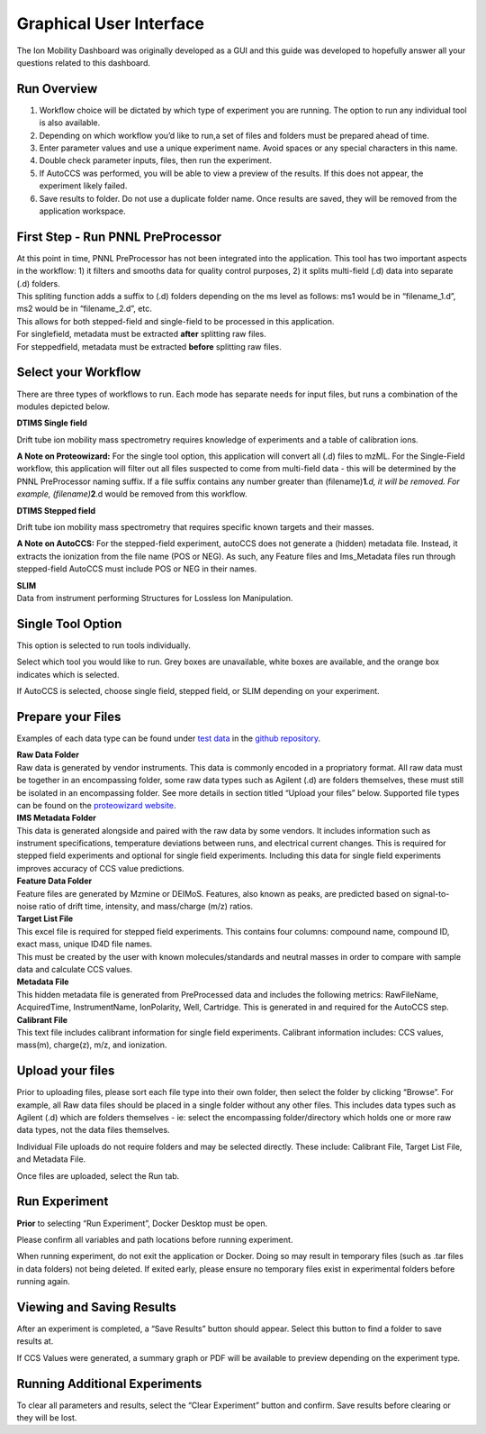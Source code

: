 Graphical User Interface
=====================

The Ion Mobility Dashboard was originally developed as a GUI and this guide was developed to hopefully answer all your questions related to this dashboard.



Run Overview
-------------

1) Workflow choice will be dictated by which type of experiment you are
   running. The option to run any individual tool is also available.
2) Depending on which workflow you’d like to run,a set of files and
   folders must be prepared ahead of time.
3) Enter parameter values and use a unique experiment name. Avoid spaces
   or any special characters in this name.
4) Double check parameter inputs, files, then run the experiment.
5) If AutoCCS was performed, you will be able to view a preview of the
   results. If this does not appear, the experiment likely failed.
6) Save results to folder. Do not use a duplicate folder name. Once
   results are saved, they will be removed from the application
   workspace.

First Step - Run PNNL PreProcessor
------------------------------

| At this point in time, PNNL PreProcessor has not been integrated into
  the application. This tool has two important aspects in the workflow:
  1) it filters and smooths data for quality control purposes, 2) it
  splits multi-field (.d) data into separate (.d) folders.
| This spliting function adds a suffix to (.d) folders depending on the
  ms level as follows: ms1 would be in “filename_1.d”, ms2 would be in
  “filename_2.d”, etc.
| This allows for both stepped-field and single-field to be processed in
  this application.
| For singlefield, metadata must be extracted **after** splitting raw files. 
| For steppedfield, metadata must be extracted **before** splitting raw files. 

Select your Workflow
---------------------

There are three types of workflows to run. Each mode has separate needs
for input files, but runs a combination of the modules depicted below.

**DTIMS Single field**

Drift tube ion mobility mass spectrometry requires knowledge of
experiments and a table of calibration ions.

**A Note on Proteowizard:** For the single tool option, this application
will convert all (.d) files to mzML. For the Single-Field workflow, this
application will filter out all files suspected to come from multi-field
data - this will be determined by the PNNL PreProcessor naming suffix.
If a file suffix contains any number greater than
(filename)\ **1**\ *.d, it will be removed. For example,
(filename)*\ **2**.d would be removed from this workflow.

**DTIMS Stepped field**

Drift tube ion mobility mass spectrometry that requires specific known
targets and their masses.

**A Note on AutoCCS:** For the stepped-field experiment, autoCCS does
not generate a (hidden) metadata file. Instead, it extracts the
ionization from the file name (POS or NEG). As such, any Feature files
and Ims_Metadata files run through stepped-field AutoCCS must include
POS or NEG in their names.

| **SLIM**
| Data from instrument performing Structures for Lossless Ion
  Manipulation.

Single Tool Option
------------------

This option is selected to run tools individually.

Select which tool you would like to run. Grey boxes are unavailable,
white boxes are available, and the orange box indicates which is
selected.

If AutoCCS is selected, choose single field, stepped field, or SLIM
depending on your experiment.

Prepare your Files
--------------------

Examples of each data type can be found under `test
data <https://github.com/PNNL-CompBio/ion-mob-ms/tree/main/test-data>`__
in the `github
repository <https://github.com/PNNL-CompBio/ion-mob-ms/>`__.

| **Raw Data Folder**
| Raw data is generated by vendor instruments. This data is commonly
  encoded in a propriatory format. All raw data must be together in an
  encompassing folder, some raw data types such as Agilent (.d) are
  folders themselves, these must still be isolated in an encompassing
  folder. See more details in section titled “Upload your files” below.
  Supported file types can be found on the `proteowizard
  website <https://proteowizard.sourceforge.io/doc_users.html>`__.

| **IMS Metadata Folder**
| This data is generated alongside and paired with the raw data by some
  vendors. It includes information such as instrument specifications,
  temperature deviations between runs, and electrical current changes.
  This is required for stepped field experiments and optional for single
  field experiments. Including this data for single field experiments
  improves accuracy of CCS value predictions.

| **Feature Data Folder**
| Feature files are generated by Mzmine or DEIMoS. Features, also known
  as peaks, are predicted based on signal-to-noise ratio of drift time,
  intensity, and mass/charge (m/z) ratios.

| **Target List File**
| This excel file is required for stepped field experiments. This
  contains four columns: compound name, compound ID, exact mass, unique
  ID4D file names.
| This must be created by the user with known molecules/standards and
  neutral masses in order to compare with sample data and calculate CCS
  values.

| **Metadata File**
| This hidden metadata file is generated from PreProcessed data and
  includes the following metrics: RawFileName, AcquiredTime,
  InstrumentName, IonPolarity, Well, Cartridge. This is generated in and
  required for the AutoCCS step.

| **Calibrant File**
| This text file includes calibrant information for single field
  experiments. Calibrant information includes: CCS values, mass(m),
  charge(z), m/z, and ionization.

Upload your files
--------------------

Prior to uploading files, please sort each file type into their own
folder, then select the folder by clicking “Browse”. For example, all
Raw data files should be placed in a single folder without any other
files. This includes data types such as Agilent (.d) which are folders
themselves - ie: select the encompassing folder/directory which holds
one or more raw data types, not the data files themselves.

Individual File uploads do not require folders and may be selected
directly. These include: Calibrant File, Target List File, and Metadata
File.

Once files are uploaded, select the Run tab.

Run Experiment
-------------------

**Prior** to selecting “Run Experiment”, Docker Desktop must be open.

Please confirm all variables and path locations before running
experiment.

When running experiment, do not exit the application or Docker. Doing so
may result in temporary files (such as .tar files in data folders) not
being deleted. If exited early, please ensure no temporary files exist
in experimental folders before running again.

Viewing and Saving Results
------------------------------

After an experiment is completed, a “Save Results” button should appear.
Select this button to find a folder to save results at.

If CCS Values were generated, a summary graph or PDF will be available
to preview depending on the experiment type.

Running Additional Experiments
---------------------------------

To clear all parameters and results, select the “Clear Experiment”
button and confirm. Save results before clearing or they will be lost.

